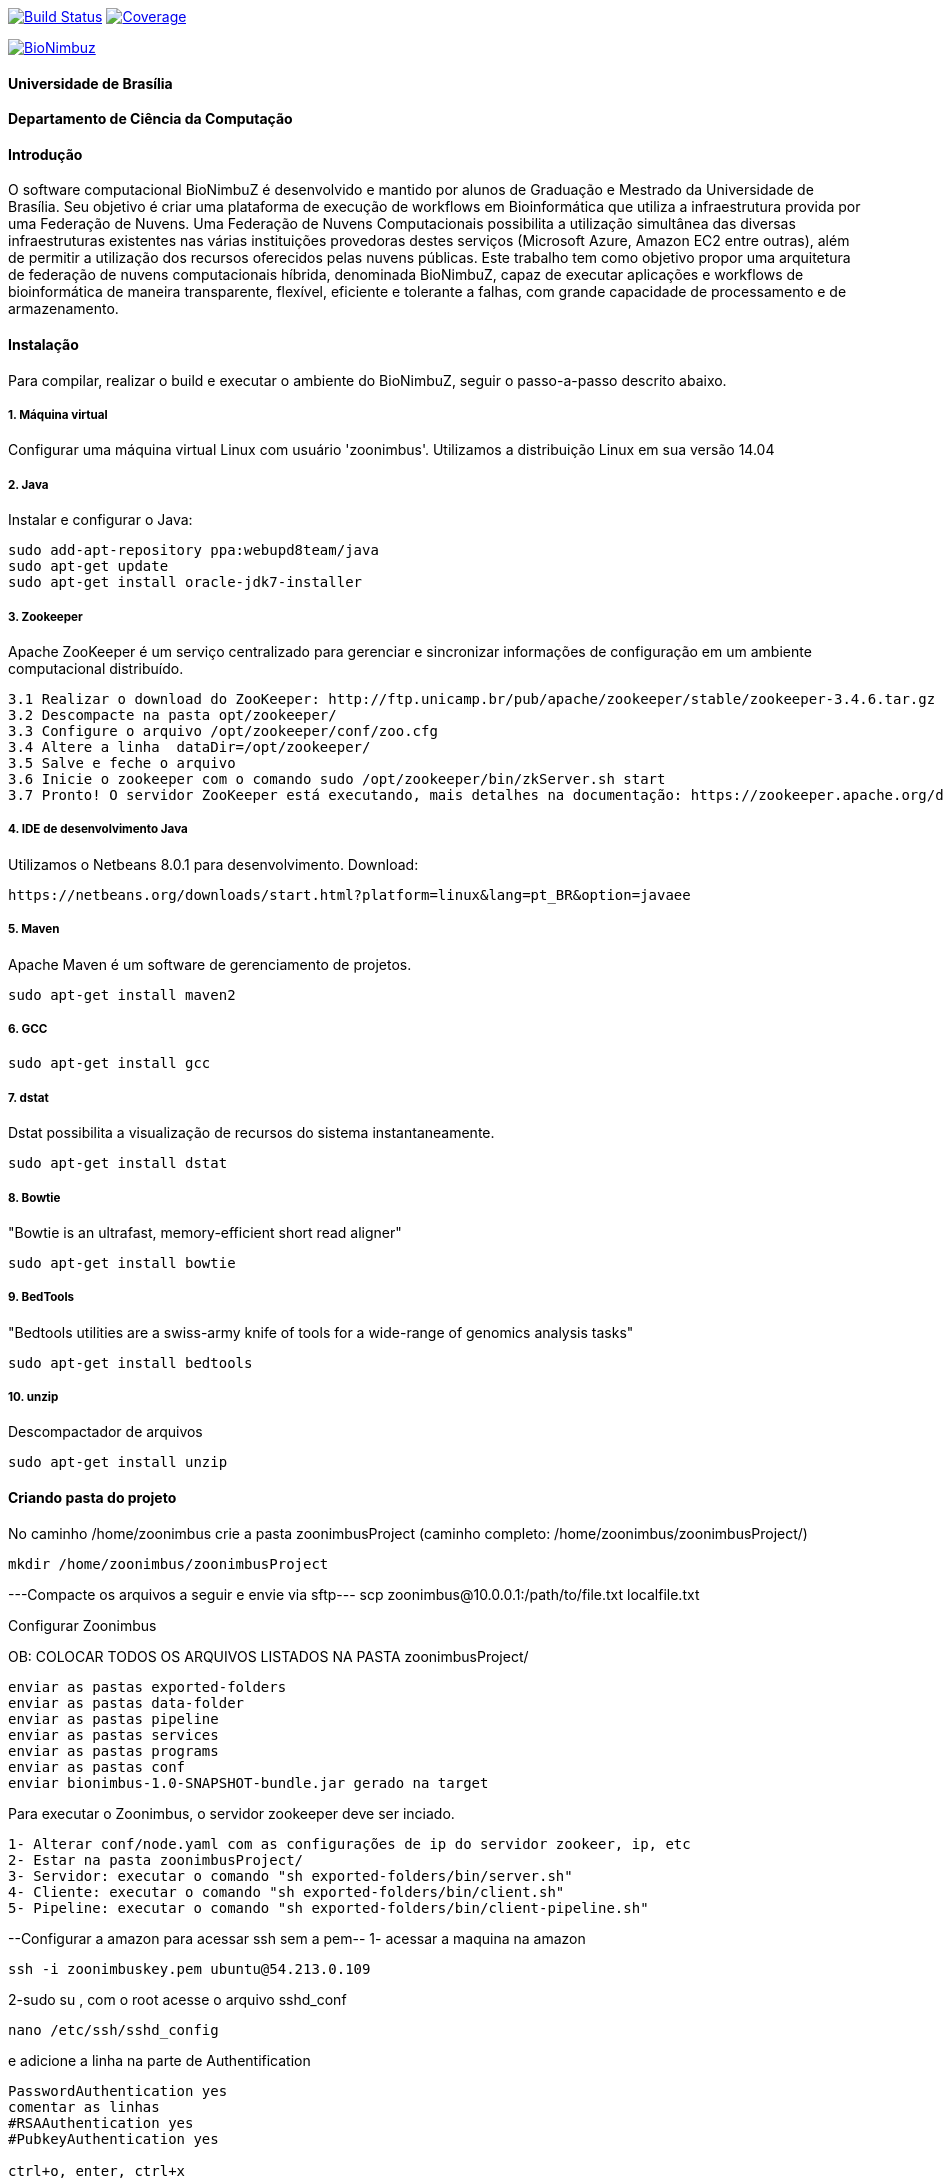 
image:https://travis-ci.org/bionimbuz/Bionimbuz.svg?branch=master["Build Status", link="https://travis-ci.org/bionimbuz/Bionimbuz"] image:http://codecov.io/github/bionimbuz/Bionimbuz/coverage.svg?branch=master["Coverage", link="http://codecov.io/github/bionimbuz/Bionimbuz"]

image:https://raw.githubusercontent.com/vramos91/BionimbuzClient/master/WebContent/resources/img/logo_bionimbuz.jpg["BioNimbuz",link="https://raw.githubusercontent.com/vramos91/BionimbuzClient/master/WebContent/resources/img/logo_bionimbuz.jpg"]

#### Universidade de Brasília
#### Departamento de Ciência da Computação
#### Introdução
O software computacional BioNimbuZ é desenvolvido e mantido por alunos de Graduação e Mestrado da Universidade de Brasília. Seu objetivo é criar uma plataforma de execução de workflows em Bioinformática que utiliza a infraestrutura provida por uma Federação de Nuvens.  Uma Federação de Nuvens Computacionais possibilita a utilização simultânea das diversas infraestruturas existentes nas várias instituições provedoras destes serviços (Microsoft Azure, Amazon EC2 entre outras), além de permitir a utilização dos recursos oferecidos pelas nuvens públicas. Este trabalho tem como objetivo propor uma arquitetura de federação de nuvens computacionais híbrida, denominada BioNimbuZ, capaz de executar aplicações e workflows de bioinformática de maneira transparente, flexível, eficiente e tolerante a falhas, com grande capacidade de processamento e de armazenamento. 

#### Instalação
Para compilar, realizar o build e executar o ambiente do BioNimbuZ, seguir o passo-a-passo descrito abaixo.

##### 1. Máquina virtual
Configurar uma máquina virtual Linux com usuário 'zoonimbus'. Utilizamos a distribuição Linux em sua versão 14.04

##### 2. Java
Instalar e configurar o Java:
----------------------------------------------------------------------------------------------------------------------
sudo add-apt-repository ppa:webupd8team/java	
sudo apt-get update
sudo apt-get install oracle-jdk7-installer
----------------------------------------------------------------------------------------------------------------------
##### 3. Zookeeper
Apache ZooKeeper é um serviço centralizado para gerenciar e sincronizar informações de configuração em um ambiente computacional distribuído.
----------------------------------------------------------------------------------------------------------------------
3.1 Realizar o download do ZooKeeper: http://ftp.unicamp.br/pub/apache/zookeeper/stable/zookeeper-3.4.6.tar.gz
3.2 Descompacte na pasta opt/zookeeper/
3.3 Configure o arquivo /opt/zookeeper/conf/zoo.cfg
3.4 Altere a linha  dataDir=/opt/zookeeper/ 
3.5 Salve e feche o arquivo
3.6 Inicie o zookeeper com o comando sudo /opt/zookeeper/bin/zkServer.sh start
3.7 Pronto! O servidor ZooKeeper está executando, mais detalhes na documentação: https://zookeeper.apache.org/doc/r3.4.6/zookeeperStarted.html#sc_InstallingSingleMode
----------------------------------------------------------------------------------------------------------------------
##### 4. IDE de desenvolvimento Java
Utilizamos o Netbeans 8.0.1 para desenvolvimento.
Download:
----------------------------------------------------------------------------------------------------------------------
https://netbeans.org/downloads/start.html?platform=linux&lang=pt_BR&option=javaee
----------------------------------------------------------------------------------------------------------------------
##### 5. Maven
Apache Maven é um software de gerenciamento de projetos.
----------------------------------------------------------------------------------------------------------------------
sudo apt-get install maven2
----------------------------------------------------------------------------------------------------------------------
##### 6. GCC
----------------------------------------------------------------------------------------------------------------------
sudo apt-get install gcc
----------------------------------------------------------------------------------------------------------------------
##### 7. dstat
Dstat possibilita a visualização de recursos do sistema instantaneamente. 
----------------------------------------------------------------------------------------------------------------------
sudo apt-get install dstat
----------------------------------------------------------------------------------------------------------------------
##### 8. Bowtie
"Bowtie is an ultrafast, memory-efficient short read aligner"
----------------------------------------------------------------------------------------------------------------------
sudo apt-get install bowtie
----------------------------------------------------------------------------------------------------------------------
##### 9. BedTools
"Bedtools utilities are a swiss-army knife of tools for a wide-range of genomics analysis tasks"
----------------------------------------------------------------------------------------------------------------------
sudo apt-get install bedtools
----------------------------------------------------------------------------------------------------------------------
##### 10. unzip
Descompactador de arquivos
----------------------------------------------------------------------------------------------------------------------
sudo apt-get install unzip
----------------------------------------------------------------------------------------------------------------------
#### Criando pasta do projeto
No caminho /home/zoonimbus crie a pasta zoonimbusProject (caminho completo: /home/zoonimbus/zoonimbusProject/)
----------------------------------------------------------------------------------------------------------------------
mkdir /home/zoonimbus/zoonimbusProject 
----------------------------------------------------------------------------------------------------------------------
---Compacte os arquivos a seguir e envie via sftp---
scp zoonimbus@10.0.0.1:/path/to/file.txt localfile.txt

Configurar Zoonimbus
	
OB: COLOCAR TODOS OS ARQUIVOS LISTADOS NA PASTA zoonimbusProject/
-------------------------------------------------------------------------------------------------------------
enviar as pastas exported-folders
enviar as pastas data-folder
enviar as pastas pipeline
enviar as pastas services
enviar as pastas programs
enviar as pastas conf
enviar bionimbus-1.0-SNAPSHOT-bundle.jar gerado na target
-------------------------------------------------------------------------------------------------------------

Para executar o Zoonimbus, o servidor zookeeper deve ser inciado.
-------------------------------------------------------------------------------------------------------------
1- Alterar conf/node.yaml com as configurações de ip do servidor zookeer, ip, etc
2- Estar na pasta zoonimbusProject/
3- Servidor: executar o comando "sh exported-folders/bin/server.sh"
4- Cliente: executar o comando "sh exported-folders/bin/client.sh"
5- Pipeline: executar o comando "sh exported-folders/bin/client-pipeline.sh"
-------------------------------------------------------------------------------------------------------------
--Configurar a amazon para acessar ssh sem a pem--
1- acessar a maquina na amazon
-------------------------------------------------------------------------------------------------------------
ssh -i zoonimbuskey.pem ubuntu@54.213.0.109
-------------------------------------------------------------------------------------------------------------
2-sudo su , com o root acesse o arquivo sshd_conf
-------------------------------------------------------------------------------------------------------------
nano /etc/ssh/sshd_config 
-------------------------------------------------------------------------------------------------------------
e adicione a linha na parte de Authentification 
-------------------------------------------------------------------------------------------------------------
PasswordAuthentication yes
comentar as linhas
#RSAAuthentication yes
#PubkeyAuthentication yes

ctrl+o, enter, ctrl+x
-------------------------------------------------------------------------------------------------------------
3 - Reinicie o seriço SSH
-------------------------------------------------------------------------------------------------------------
sudo /etc/init.d/ssh restart
-------------------------------------------------------------------------------------------------------------
criar usuário zoonimbus, senha: 
Adicionar o usuario zoonimbus
sudo adduser zoonimbus sudo
liberar as portas : 2181,9999,80,8080,9191,22
-------------------------------------------------------------------------------------------------------------
